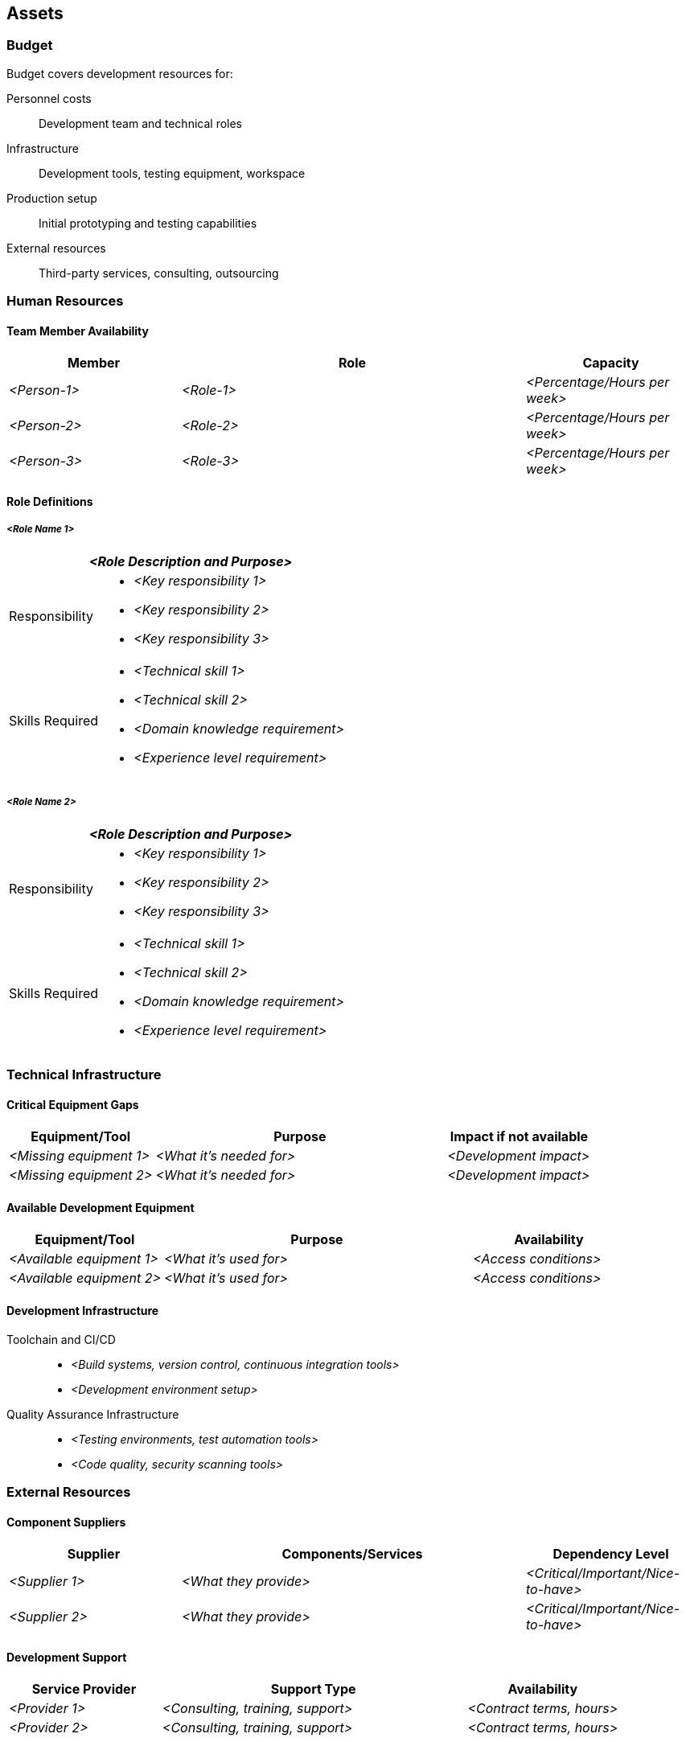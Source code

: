 [[section-assets]]
== Assets

ifdef::tpo42help[]
[role="tpo42help"]
****
.Content
Under assets we summarize everything that your sponsors or clients give you to enable you as a product owner (together with your team) to do your job successfully.

Assets definitely include time and budget, i.e., resources they give you to do your job. You may have to get your team with these resources yourself, or they may also provide you with staff (your team), workspace, infrastructure, etc.

.Motivation
If you take on the job as a product owner you have to negotiate these assets with your sponsor or client and certainly in the end also account for their use (through hopefully successful results).

In any case, you should know what you have at your disposal in terms of money, personnel, time, infrastructure, ... at your disposal. These assets are an essential boundary condition for your work as a product owner.

.Notations/Tools
Simple lists or tables. For role definitions, consider different formats:
* Simple format: Role description with responsibilities
* RACI matrix: Responsible, Accountable, Consulted, Informed
* CAIRO matrix: Consulted, Accountable, Informed, Responsible, Omitted (https://de.wikipedia.org/wiki/RACI)

// .More Information
//
// https://docs.req42.de/section-xxx in the online documentation

.tpo42 Integration
Role definitions here should align with the solution strategy from arc42 Chapter 4. Technology choices drive required skills and team composition.

****
endif::tpo42help[]

//tag::budget[]
=== Budget

Budget covers development resources for:

Personnel costs:: Development team and technical roles
Infrastructure:: Development tools, testing equipment, workspace
Production setup:: Initial prototyping and testing capabilities
External resources:: Third-party services, consulting, outsourcing
//end::budget[]

//tag::human_resources[]
=== Human Resources

==== Team Member Availability

ifdef::tpo42help[]
[role="tpo42help"]
****
.Content
Resource planning and capacity allocation. This complements stakeholder information from Chapter 2 by focusing on availability and capacity rather than roles and responsibilities.
****
endif::tpo42help[]

[cols="1,2,1",options="header",stripes=even]
|===
|Member |Role |Capacity
| _<Person-1>_ | _<Role-1>_ | _<Percentage/Hours per week>_
| _<Person-2>_ | _<Role-2>_ | _<Percentage/Hours per week>_
| _<Person-3>_ | _<Role-3>_ | _<Percentage/Hours per week>_
|===

==== Role Definitions

ifdef::tpo42help[]
[role="tpo42help"]
****
.Content
Detailed skill requirements and responsibilities for roles needed based on solution strategy. These roles should be derived from architectural decisions and technology choices made in arc42 Chapter 4.

.Motivation
Technology choices (Qt vs. web technologies, embedded vs. cloud-native) determine required skill sets. Define these requirements clearly to ensure proper team composition and identify skill gaps.
****
endif::tpo42help[]

===== _<Role Name 1>_

[cols="1,3",options="header",stripes=even]
|===
2+| _<Role Description and Purpose>_

| Responsibility
a|
* _<Key responsibility 1>_
* _<Key responsibility 2>_
* _<Key responsibility 3>_

| Skills Required
a|
* _<Technical skill 1>_
* _<Technical skill 2>_
* _<Domain knowledge requirement>_
* _<Experience level requirement>_
|===

===== _<Role Name 2>_

[cols="1,3",options="header",stripes=even]
|===
2+| _<Role Description and Purpose>_

| Responsibility
a|
* _<Key responsibility 1>_
* _<Key responsibility 2>_
* _<Key responsibility 3>_

| Skills Required
a|
* _<Technical skill 1>_
* _<Technical skill 2>_
* _<Domain knowledge requirement>_
* _<Experience level requirement>_
|===
//end::human_resources[]

//tag::technical_infrastructure[]
=== Technical Infrastructure

ifdef::tpo42help[]
[role="tpo42help"]
****
.Content
Impediment management for technical resources. Identify gaps and available equipment to prevent development blockers.

.Motivation
Technical infrastructure gaps can block development progress. Early identification enables proactive procurement or workaround planning.
****
endif::tpo42help[]

==== Critical Equipment Gaps

[cols="1,2,1",options="header",stripes=even]
|===
|Equipment/Tool |Purpose |Impact if not available
| _<Missing equipment 1>_ | _<What it's needed for>_ | _<Development impact>_
| _<Missing equipment 2>_ | _<What it's needed for>_ | _<Development impact>_
|===

==== Available Development Equipment

[cols="1,2,1",options="header",stripes=even]
|===
|Equipment/Tool |Purpose |Availability
| _<Available equipment 1>_ | _<What it's used for>_ | _<Access conditions>_
| _<Available equipment 2>_ | _<What it's used for>_ | _<Access conditions>_
|===

==== Development Infrastructure

Toolchain and CI/CD::
* _<Build systems, version control, continuous integration tools>_
* _<Development environment setup>_

Quality Assurance Infrastructure::
* _<Testing environments, test automation tools>_
* _<Code quality, security scanning tools>_
//end::technical_infrastructure[]

//tag::external_resources[]
=== External Resources

ifdef::tpo42help[]
[role="tpo42help"]
****
.Content
Everything external that the project depends on but doesn't have an inventory number - from manufacturing partners to cloud services to consulting support.
****
endif::tpo42help[]

==== Component Suppliers

[cols="1,2,1",options="header",stripes=even]
|===
|Supplier |Components/Services |Dependency Level
| _<Supplier 1>_ | _<What they provide>_ | _<Critical/Important/Nice-to-have>_
| _<Supplier 2>_ | _<What they provide>_ | _<Critical/Important/Nice-to-have>_
|===

==== Development Support

[cols="1,2,1",options="header",stripes=even]
|===
|Service Provider |Support Type |Availability
| _<Provider 1>_ | _<Consulting, training, support>_ | _<Contract terms, hours>_
| _<Provider 2>_ | _<Consulting, training, support>_ | _<Contract terms, hours>_
|===

==== External Services

Cloud Services:: _<AWS, Azure, GCP services and access levels>_
Third-party APIs:: _<External API dependencies and rate limits>_
Licensing:: _<Required software licenses and compliance>_
//end::external_resources[]
